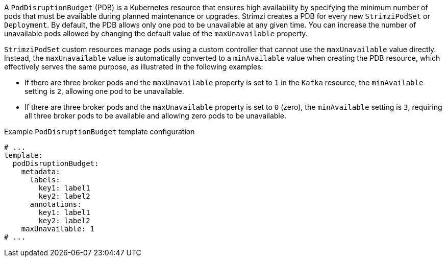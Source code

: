 A `PodDisruptionBudget` (PDB) is a Kubernetes resource that ensures high availability by specifying the minimum number of pods that must be available during planned maintenance or upgrades.
Strimzi creates a PDB for every new `StrimziPodSet` or `Deployment`. 
By default, the PDB allows only one pod to be unavailable at any given time.
You can increase the number of unavailable pods allowed by changing the default value of the `maxUnavailable` property.

`StrimziPodSet` custom resources manage pods using a custom controller that cannot use the `maxUnavailable` value directly.
Instead, the `maxUnavailable` value is automatically converted to a `minAvailable` value when creating the PDB resource, which effectively serves the same purpose, as illustrated in the following examples:

* If there are three broker pods and the `maxUnavailable` property is set to `1` in the `Kafka` resource, the `minAvailable` setting is `2`, allowing one pod to be unavailable. 
* If there are three broker pods and the `maxUnavailable` property is set to `0` (zero), the `minAvailable` setting is `3`, requiring all three broker pods to be available and allowing zero pods to be unavailable.

.Example `PodDisruptionBudget` template configuration
[source,yaml,subs=attributes+]
----
# ...
template:
  podDisruptionBudget:
    metadata:
      labels:
        key1: label1
        key2: label2
      annotations:
        key1: label1
        key2: label2
    maxUnavailable: 1
# ...
----
